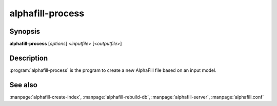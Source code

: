 alphafill-process
=================

Synopsis
--------

**alphafill-process** [*options*] <*inputfile*> [<*outputfile*>]

Description
-----------

:program:`alphafill-process` is the program to create a new AlphaFill file based on an input model.

.. option:: --help

	Display the options allowed for this program.

.. option:: --version

	Display the version of this program.

.. option:: --verbose

	Use a more verbose output, printing status and progress information.

.. option:: --quiet

	Do not print any status or progress information.

.. option:: --config configfile

	Use the file *configfile* to collection options. The default is to look for a file called *alphafill.conf* in the current directory and then in the directory */etc*. Use this option to override this and specify your own configuration file.

.. option:: --pae-file=filename
	
	Specify a specific file containing PAE information, default is to use a filename based on inputfile

.. option:: --db-dir=dirname
	
	Directory containing the alphafilled data

.. option:: --pdb-dir=dirname
	
	Directory containing the mmCIF files for the PDB

.. option:: --pdb-fasta=filename
	
	The FastA file containing the PDB sequences

.. option:: --ligands=filename
	
	File in CIF format describing the ligands and their modifications.
	
	The default file is af-ligands.cif	

.. option:: --max-ligand-to-backbone-distance=value
	
	The max distance to use to find neighbouring backbone atoms for the ligand in the AF structure.
	
	Default value is 6.	

.. option:: --min-hsp-identity=value
	
	The minimal identity for a high scoring pair (note, value between 0 and 1).
	
	Default value is 0.25.

.. option:: --min-alignment-length=value
	
	The minimal length of an alignment.

	Default value is 85.	

.. option:: --min-separation-distance=value
	
	The centroids of two identical ligands should be at least this far apart to count as separate occurrences.

	Default value is 3.5.

.. option:: --clash-distance-cutoff=value
	
	The max distance between polymer atoms and ligand atoms used in calculating clash scores.

	Default value is 4.

.. option:: --blast-report-limit=value
	
	Number of blast hits to use.

	Default value is 250.	

.. option:: --blast-matrix=value
	
	Blast matrix to use.

	Default matrix is *BLOSUM62*.

.. option:: --blast-word-size=value
	
	Blast word size.

	Default value is 3.

.. option:: --blast-expect=value
	
	Blast expect cut off.

	Default value is 10.

.. option:: --blast-no-filter=value
	
	By default blast will use a low complexity filter. Use this option to turn that off.	

.. option:: --blast-no-gapped
	
	By default blast performs gapped alignment. Use this option to turn that off.

.. option:: --blast-gap-open
	
	Blast penalty for gap open.

	Default value is 11.

.. option:: --blast-gap-extend=value
	
	Blast penalty for gap extend.

	Default value is 1.

.. option:: --threads=value, -t value
	
	Number of threads to use, zero means all available cores.

	Default is to use as many cores as the system has.

See also
--------

:manpage:`alphafill-create-index`, :manpage:`alphafill-rebuild-db`, :manpage:`alphafill-server`, :manpage:`alphafill.conf`
